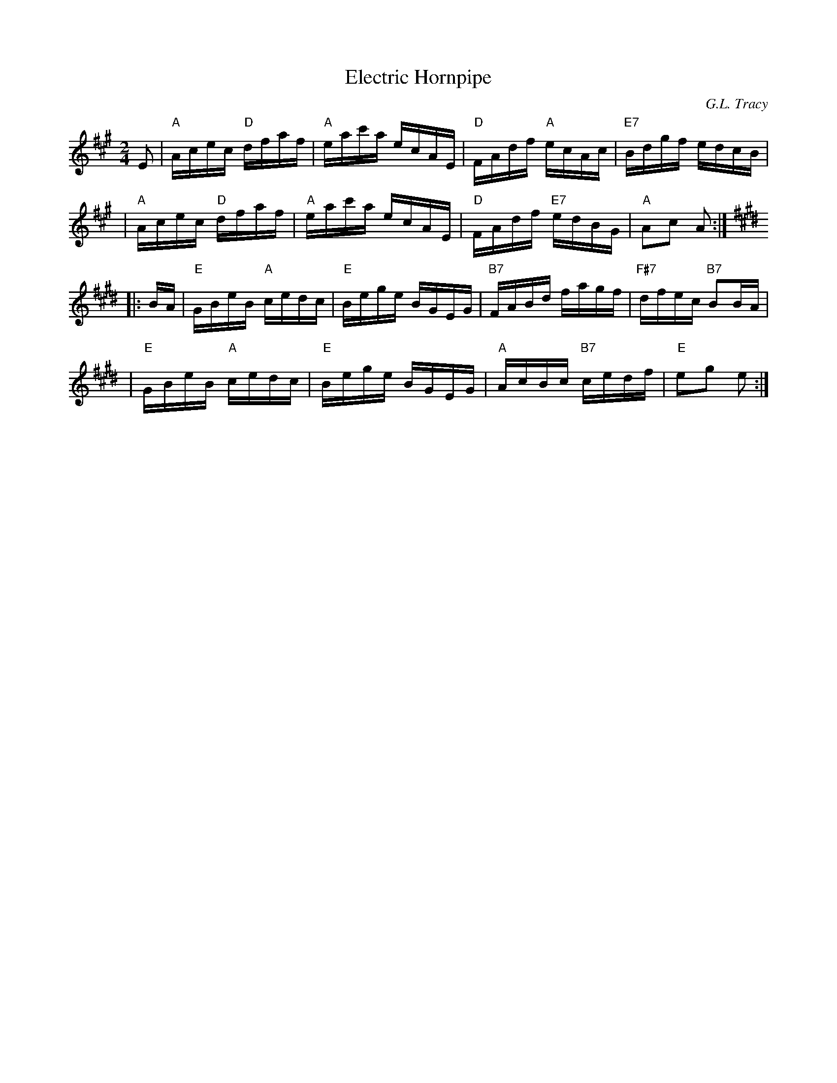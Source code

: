X:1
T:Electric Hornpipe
R:hornpipe
C:G.L. Tracy
B:Ryan's Mammoth Collection
B:Cole's 1000 Fiddle Tunes
M:2/4
L:1/16
K:A
E2 \
| "A"Acec "D"dfaf | "A"eac'a ecAE | "D"FAdf "A"ecAc | "E7"Bdgf edcB |
| "A"Acec "D"dfaf | "A"eac'a ecAE | "D"FAdf "E7"edBG | "A"A2c2 A2 :|
K:E
|: BA \
| "E"GBeB "A"cedc | "E"Bege BGEG | "B7"FABd fagf | "F#7"dfec "B7"B2BA |
| "E"GBeB "A"cedc | "E"Bege BGEG | "A"AcBc "B7"cedf | "E"e2g2 e2 :|
